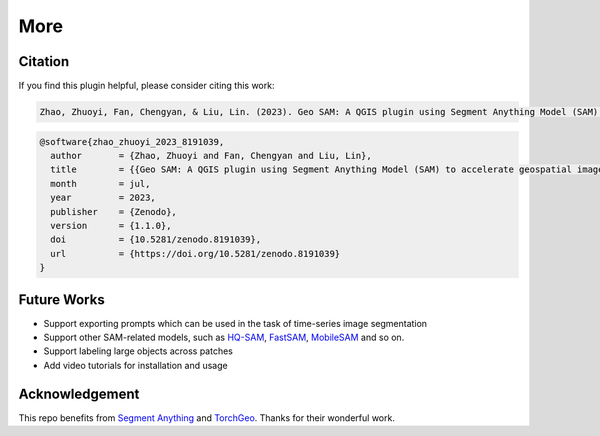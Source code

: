 More
====

Citation
--------

If you find this plugin helpful, please consider citing this work:

.. code-block:: 

    Zhao, Zhuoyi, Fan, Chengyan, & Liu, Lin. (2023). Geo SAM: A QGIS plugin using Segment Anything Model (SAM) to accelerate geospatial image segmentation (1.1.0). Zenodo. <https://doi.org/10.5281/zenodo.8191039>


.. code-block:: bibtex

    @software{zhao_zhuoyi_2023_8191039,
      author       = {Zhao, Zhuoyi and Fan, Chengyan and Liu, Lin},
      title        = {{Geo SAM: A QGIS plugin using Segment Anything Model (SAM) to accelerate geospatial image segmentation}},
      month        = jul,
      year         = 2023,
      publisher    = {Zenodo},
      version      = {1.1.0},
      doi          = {10.5281/zenodo.8191039},
      url          = {https://doi.org/10.5281/zenodo.8191039}
    }


Future Works
------------

- Support exporting prompts which can be used in the task of time-series image segmentation
- Support other SAM-related models, such as `HQ-SAM <https://github.com/SysCV/sam-hq>`_, `FastSAM <https://github.com/coolzhao/Geo-SAM/issues/15>`_, `MobileSAM <https://github.com/ChaoningZhang/MobileSAM>`_ and so on.
- Support labeling large objects across patches
- Add video tutorials for installation and usage


Acknowledgement
---------------

This repo benefits from `Segment Anything <https://github.com/facebookresearch/segment-anything>`_ and `TorchGeo <https://github.com/microsoft/torchgeo>`_. Thanks for their wonderful work.
